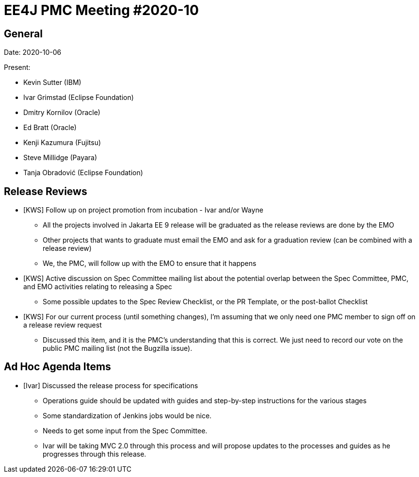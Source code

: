 = EE4J PMC Meeting #2020-10

== General

Date: 2020-10-06

Present:

- Kevin Sutter (IBM)
- Ivar Grimstad (Eclipse Foundation)
- Dmitry Kornilov (Oracle)
- Ed Bratt (Oracle) 
- Kenji Kazumura (Fujitsu)
- Steve Millidge (Payara)
- Tanja Obradović (Eclipse Foundation)

== Release Reviews

* [KWS] Follow up on project promotion from incubation - Ivar and/or Wayne
** All the projects involved in Jakarta EE 9 release will be graduated as the release reviews are done by the EMO 
** Other projects that wants to graduate must email the EMO and ask for a graduation review (can be combined with a release review)
** We, the PMC, will follow up with the EMO to ensure that it happens

* [KWS] Active discussion on Spec Committee mailing list about the potential overlap between the Spec Committee, PMC, and EMO activities relating to releasing a Spec
** Some possible updates to the Spec Review Checklist, or the PR Template, or the post-ballot Checklist

* [KWS] For our current process (until something changes), I’m assuming that we only need one PMC member to sign off on a release review request
** Discussed this item, and it is the PMC’s understanding that this is correct.  We just need to record our vote on the public PMC mailing list (not the Bugzilla issue).

== Ad Hoc Agenda Items

* [Ivar] Discussed the release process for specifications
** Operations guide should be updated with guides and step-by-step instructions for the various stages 
** Some standardization of Jenkins jobs would be nice.
** Needs to get some input from the Spec Committee.
** Ivar will be taking MVC 2.0 through this process and will propose updates to the processes and guides as he progresses through this release.
